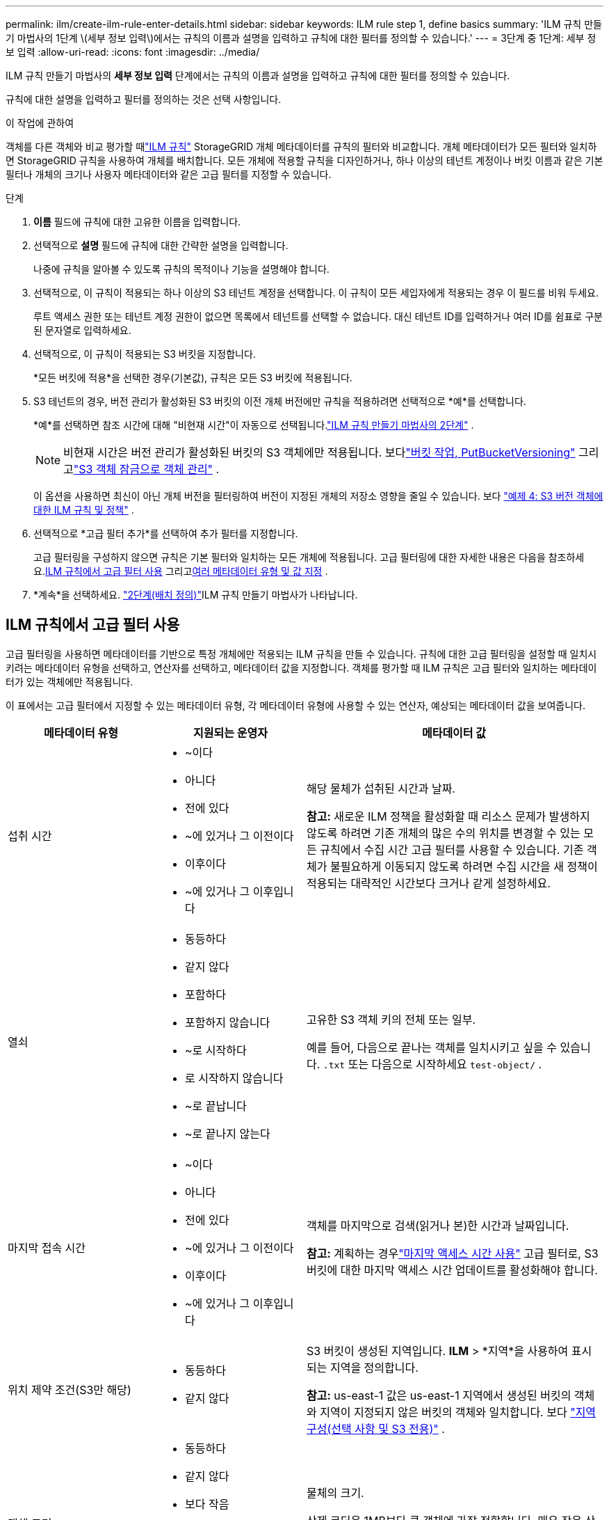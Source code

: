 ---
permalink: ilm/create-ilm-rule-enter-details.html 
sidebar: sidebar 
keywords: ILM rule step 1, define basics 
summary: 'ILM 규칙 만들기 마법사의 1단계 \(세부 정보 입력\)에서는 규칙의 이름과 설명을 입력하고 규칙에 대한 필터를 정의할 수 있습니다.' 
---
= 3단계 중 1단계: 세부 정보 입력
:allow-uri-read: 
:icons: font
:imagesdir: ../media/


[role="lead"]
ILM 규칙 만들기 마법사의 *세부 정보 입력* 단계에서는 규칙의 이름과 설명을 입력하고 규칙에 대한 필터를 정의할 수 있습니다.

규칙에 대한 설명을 입력하고 필터를 정의하는 것은 선택 사항입니다.

.이 작업에 관하여
객체를 다른 객체와 비교 평가할 때link:what-ilm-rule-is.html["ILM 규칙"] StorageGRID 개체 메타데이터를 규칙의 필터와 비교합니다.  개체 메타데이터가 모든 필터와 일치하면 StorageGRID 규칙을 사용하여 개체를 배치합니다.  모든 개체에 적용할 규칙을 디자인하거나, 하나 이상의 테넌트 계정이나 버킷 이름과 같은 기본 필터나 개체의 크기나 사용자 메타데이터와 같은 고급 필터를 지정할 수 있습니다.

.단계
. *이름* 필드에 규칙에 대한 고유한 이름을 입력합니다.
. 선택적으로 *설명* 필드에 규칙에 대한 간략한 설명을 입력합니다.
+
나중에 규칙을 알아볼 수 있도록 규칙의 목적이나 기능을 설명해야 합니다.

. 선택적으로, 이 규칙이 적용되는 하나 이상의 S3 테넌트 계정을 선택합니다.  이 규칙이 모든 세입자에게 적용되는 경우 이 필드를 비워 두세요.
+
루트 액세스 권한 또는 테넌트 계정 권한이 없으면 목록에서 테넌트를 선택할 수 없습니다.  대신 테넌트 ID를 입력하거나 여러 ID를 쉼표로 구분된 문자열로 입력하세요.

. 선택적으로, 이 규칙이 적용되는 S3 버킷을 지정합니다.
+
*모든 버킷에 적용*을 선택한 경우(기본값), 규칙은 모든 S3 버킷에 적용됩니다.

. S3 테넌트의 경우, 버전 관리가 활성화된 S3 버킷의 이전 개체 버전에만 규칙을 적용하려면 선택적으로 *예*를 선택합니다.
+
*예*를 선택하면 참조 시간에 대해 "비현재 시간"이 자동으로 선택됩니다.link:create-ilm-rule-define-placements.html["ILM 규칙 만들기 마법사의 2단계"] .

+

NOTE: 비현재 시간은 버전 관리가 활성화된 버킷의 S3 객체에만 적용됩니다. 보다link:../s3/operations-on-buckets.html["버킷 작업, PutBucketVersioning"] 그리고link:managing-objects-with-s3-object-lock.html["S3 객체 잠금으로 객체 관리"] .

+
이 옵션을 사용하면 최신이 아닌 개체 버전을 필터링하여 버전이 지정된 개체의 저장소 영향을 줄일 수 있습니다. 보다 link:example-4-ilm-rules-and-policy-for-s3-versioned-objects.html["예제 4: S3 버전 객체에 대한 ILM 규칙 및 정책"] .

. 선택적으로 *고급 필터 추가*를 선택하여 추가 필터를 지정합니다.
+
고급 필터링을 구성하지 않으면 규칙은 기본 필터와 일치하는 모든 개체에 적용됩니다.  고급 필터링에 대한 자세한 내용은 다음을 참조하세요.<<ILM 규칙에서 고급 필터 사용>> 그리고<<여러 메타데이터 유형 및 값 지정>> .

. *계속*을 선택하세요. link:create-ilm-rule-define-placements.html["2단계(배치 정의)"]ILM 규칙 만들기 마법사가 나타납니다.




== ILM 규칙에서 고급 필터 사용

고급 필터링을 사용하면 메타데이터를 기반으로 특정 개체에만 적용되는 ILM 규칙을 만들 수 있습니다.  규칙에 대한 고급 필터링을 설정할 때 일치시키려는 메타데이터 유형을 선택하고, 연산자를 선택하고, 메타데이터 값을 지정합니다.  객체를 평가할 때 ILM 규칙은 고급 필터와 일치하는 메타데이터가 있는 객체에만 적용됩니다.

이 표에서는 고급 필터에서 지정할 수 있는 메타데이터 유형, 각 메타데이터 유형에 사용할 수 있는 연산자, 예상되는 메타데이터 값을 보여줍니다.

[cols="1a,1a,2a"]
|===
| 메타데이터 유형 | 지원되는 운영자 | 메타데이터 값 


 a| 
섭취 시간
 a| 
* ~이다
* 아니다
* 전에 있다
* ~에 있거나 그 이전이다
* 이후이다
* ~에 있거나 그 이후입니다

 a| 
해당 물체가 섭취된 시간과 날짜.

*참고:* 새로운 ILM 정책을 활성화할 때 리소스 문제가 발생하지 않도록 하려면 기존 개체의 많은 수의 위치를 변경할 수 있는 모든 규칙에서 수집 시간 고급 필터를 사용할 수 있습니다.  기존 객체가 불필요하게 이동되지 않도록 하려면 수집 시간을 새 정책이 적용되는 대략적인 시간보다 크거나 같게 설정하세요.



 a| 
열쇠
 a| 
* 동등하다
* 같지 않다
* 포함하다
* 포함하지 않습니다
* ~로 시작하다
* 로 시작하지 않습니다
* ~로 끝납니다
* ~로 끝나지 않는다

 a| 
고유한 S3 객체 키의 전체 또는 일부.

예를 들어, 다음으로 끝나는 객체를 일치시키고 싶을 수 있습니다. `.txt` 또는 다음으로 시작하세요 `test-object/` .



 a| 
마지막 접속 시간
 a| 
* ~이다
* 아니다
* 전에 있다
* ~에 있거나 그 이전이다
* 이후이다
* ~에 있거나 그 이후입니다

 a| 
객체를 마지막으로 검색(읽거나 본)한 시간과 날짜입니다.

*참고:* 계획하는 경우link:using-last-access-time-in-ilm-rules.html["마지막 액세스 시간 사용"] 고급 필터로, S3 버킷에 대한 마지막 액세스 시간 업데이트를 활성화해야 합니다.



 a| 
위치 제약 조건(S3만 해당)
 a| 
* 동등하다
* 같지 않다

 a| 
S3 버킷이 생성된 지역입니다.  *ILM* > *지역*을 사용하여 표시되는 지역을 정의합니다.

*참고:* us-east-1 값은 us-east-1 지역에서 생성된 버킷의 객체와 지역이 지정되지 않은 버킷의 객체와 일치합니다. 보다 link:configuring-regions-optional-and-s3-only.html["지역 구성(선택 사항 및 S3 전용)"] .



 a| 
객체 크기
 a| 
* 동등하다
* 같지 않다
* 보다 작음
* 이하
* 보다 크다
* 이상

 a| 
물체의 크기.

삭제 코딩은 1MB보다 큰 객체에 가장 적합합니다.  매우 작은 삭제 코딩된 조각을 관리하는 오버헤드를 피하기 위해 200KB보다 작은 객체에는 삭제 코딩을 사용하지 마세요.



 a| 
사용자 메타데이터
 a| 
* 포함하다
* ~로 끝납니다
* 동등하다
* 존재한다
* ~로 시작하다
* 포함하지 않습니다
* ~로 끝나지 않는다
* 같지 않다
* 존재하지 않습니다
* 로 시작하지 않습니다

 a| 
키-값 쌍, 여기서 *사용자 메타데이터 이름*은 키이고 *메타데이터 값*은 값입니다.

예를 들어, 사용자 메타데이터가 있는 객체를 필터링하려면 `color=blue` , 지정하다 `color` *사용자 메타데이터 이름*의 경우, `equals` 운영자를 위해, 그리고 `blue` *메타데이터 값*에 대한 정보입니다.

*참고:* 사용자 메타데이터 이름은 대소문자를 구분하지 않지만, 사용자 메타데이터 값은 대소문자를 구분합니다.



 a| 
객체 태그(S3 전용)
 a| 
* 포함하다
* ~로 끝납니다
* 동등하다
* 존재한다
* ~로 시작하다
* 포함하지 않습니다
* ~로 끝나지 않는다
* 같지 않다
* 존재하지 않습니다
* 로 시작하지 않습니다

 a| 
키-값 쌍, 여기서 *개체 태그 이름*은 키이고 *개체 태그 값*은 값입니다.

예를 들어, 객체 태그가 있는 객체를 필터링하려면 `Image=True` , 지정하다 `Image` *객체 태그 이름*의 경우, `equals` 운영자를 위해, 그리고 `True` *객체 태그 값*에 대한 것입니다.

*참고:* 객체 태그 이름과 객체 태그 값은 대소문자를 구분합니다.  이러한 항목은 개체에 대해 정의된 대로 정확하게 입력해야 합니다.

|===


== 여러 메타데이터 유형 및 값 지정

고급 필터링을 정의하면 여러 유형의 메타데이터와 여러 메타데이터 값을 지정할 수 있습니다.  예를 들어, 크기가 10MB에서 100MB 사이인 객체를 일치시키는 규칙을 원하는 경우 *객체 크기* 메타데이터 유형을 선택하고 두 개의 메타데이터 값을 지정합니다.

* 첫 번째 메타데이터 값은 10MB 이상의 객체를 지정합니다.
* 두 번째 메타데이터 값은 100MB 이하인 객체를 지정합니다.


image::../media/advanced_filtering_size_between.png[객체 크기에 대한 고급 필터링 예]

여러 항목을 사용하면 어떤 개체가 일치하는지 정확하게 제어할 수 있습니다.  다음 예에서 규칙은 camera_type 사용자 메타데이터의 값이 Brand A 또는 Brand B인 개체에 적용됩니다.  하지만 이 규칙은 10MB보다 작은 브랜드 B 객체에만 적용됩니다.

image::../media/advanced_filtering_multiple_rows.png[사용자 메타데이터에 대한 고급 필터링 예]
